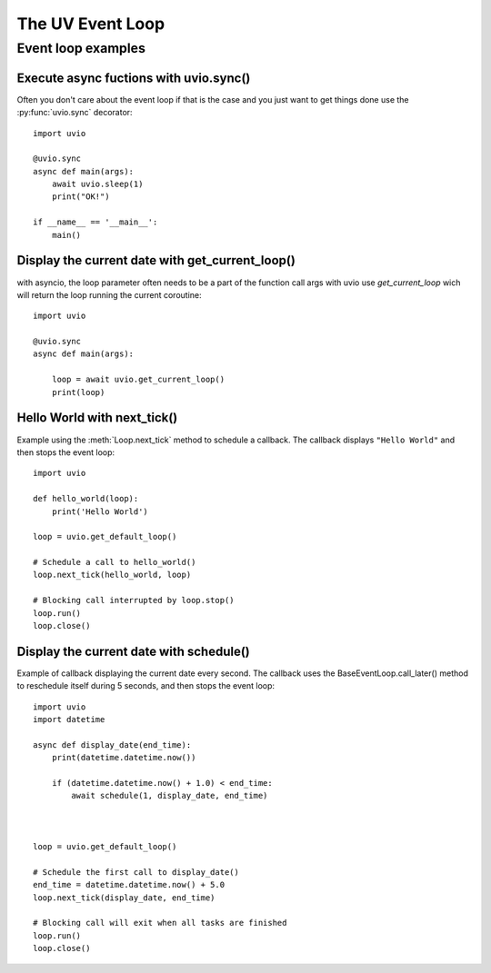 .. uvio documentation master file, created by
   sphinx-quickstart on Sun Mar 20 17:54:35 2016.
   You can adapt this file completely to your liking, but it should at least
   contain the root `toctree` directive.

The UV Event Loop
=================


Event loop examples
-------------------

Execute async fuctions with uvio.sync()
^^^^^^^^^^^^^^^^^^^^^^^^^^^^^^^^^^^^^^^

Often you don't care about the event loop if that is
the case and you just want to get things done use the
:py:func:`uvio.sync` decorator::


    import uvio

    @uvio.sync
    async def main(args):
        await uvio.sleep(1)
        print("OK!")

    if __name__ == '__main__':
        main()





Display the current date with get_current_loop()
^^^^^^^^^^^^^^^^^^^^^^^^^^^^^^^^^^^^^^^^^^^^^^^^^^^

with asyncio, the loop parameter often needs to be a part of the function call args
with uvio use `get_current_loop` wich will return the loop running the current coroutine::

    import uvio

    @uvio.sync
    async def main(args):

        loop = await uvio.get_current_loop()
        print(loop)


Hello World with next_tick()
^^^^^^^^^^^^^^^^^^^^^^^^^^^^

Example using the :meth:`Loop.next_tick` method to schedule a
callback. The callback displays ``"Hello World"`` and then stops the event
loop::

    import uvio

    def hello_world(loop):
        print('Hello World')

    loop = uvio.get_default_loop()

    # Schedule a call to hello_world()
    loop.next_tick(hello_world, loop)

    # Blocking call interrupted by loop.stop()
    loop.run()
    loop.close()


Display the current date with schedule()
^^^^^^^^^^^^^^^^^^^^^^^^^^^^^^^^^^^^^^^^^

Example of callback displaying the current date every second. The callback uses the BaseEventLoop.call_later() method to reschedule itself during 5 seconds, and then stops the event loop::

    import uvio
    import datetime

    async def display_date(end_time):
        print(datetime.datetime.now())

        if (datetime.datetime.now() + 1.0) < end_time:
            await schedule(1, display_date, end_time)



    loop = uvio.get_default_loop()

    # Schedule the first call to display_date()
    end_time = datetime.datetime.now() + 5.0
    loop.next_tick(display_date, end_time)

    # Blocking call will exit when all tasks are finished
    loop.run()
    loop.close()

